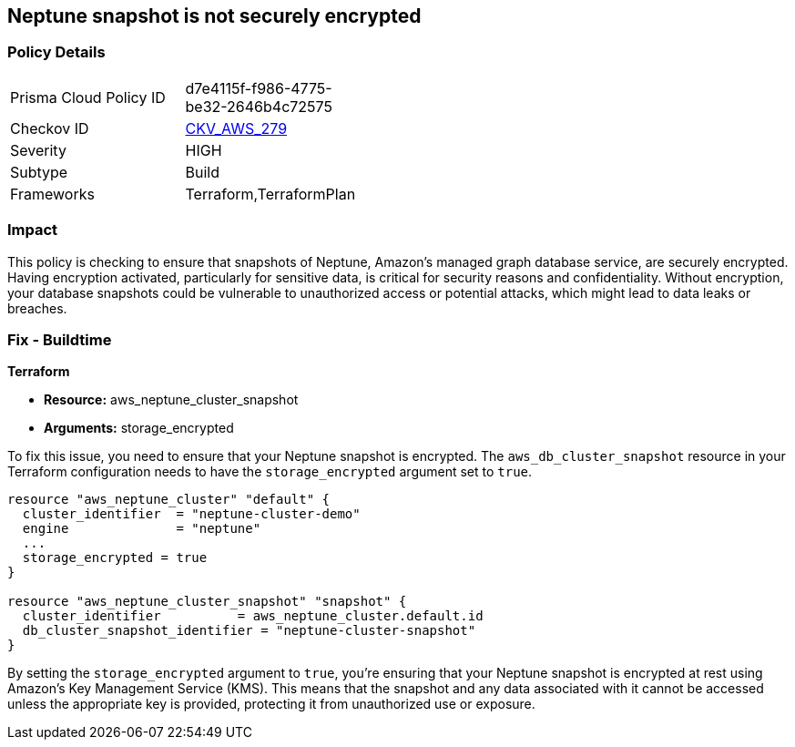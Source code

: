 
== Neptune snapshot is not securely encrypted

=== Policy Details

[width=45%]
[cols="1,1"]
|===
|Prisma Cloud Policy ID
| d7e4115f-f986-4775-be32-2646b4c72575

|Checkov ID
| https://github.com/bridgecrewio/checkov/blob/main/checkov/terraform/checks/resource/aws/NeptuneClusterSnapshotEncrypted.py[CKV_AWS_279]

|Severity
|HIGH

|Subtype
|Build

|Frameworks
|Terraform,TerraformPlan

|===

=== Impact
This policy is checking to ensure that snapshots of Neptune, Amazon's managed graph database service, are securely encrypted. Having encryption activated, particularly for sensitive data, is critical for security reasons and confidentiality. Without encryption, your database snapshots could be vulnerable to unauthorized access or potential attacks, which might lead to data leaks or breaches.

=== Fix - Buildtime

*Terraform*

* *Resource:* aws_neptune_cluster_snapshot
* *Arguments:* storage_encrypted

To fix this issue, you need to ensure that your Neptune snapshot is encrypted. The `aws_db_cluster_snapshot` resource in your Terraform configuration needs to have the `storage_encrypted` argument set to `true`. 

[source,hcl]
----
resource "aws_neptune_cluster" "default" {
  cluster_identifier  = "neptune-cluster-demo"
  engine              = "neptune"
  ...
  storage_encrypted = true
}

resource "aws_neptune_cluster_snapshot" "snapshot" {
  cluster_identifier          = aws_neptune_cluster.default.id
  db_cluster_snapshot_identifier = "neptune-cluster-snapshot"
}
----

By setting the `storage_encrypted` argument to `true`, you're ensuring that your Neptune snapshot is encrypted at rest using Amazon's Key Management Service (KMS). This means that the snapshot and any data associated with it cannot be accessed unless the appropriate key is provided, protecting it from unauthorized use or exposure.

